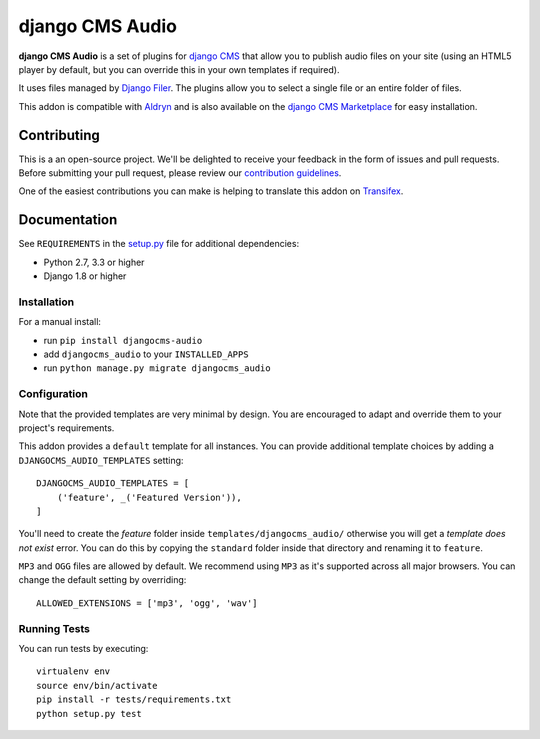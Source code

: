 ================
django CMS Audio
================


|pypi| |build| |coverage|

**django CMS Audio** is a set of plugins for `django CMS <http://django-cms.org>`_
that allow you to publish audio files on your site (using an HTML5 player by default,
but you can override this in your own templates if required).

It uses files managed by `Django Filer <https://github.com/divio/django-filer>`_.
The plugins allow you to select a single file or an entire folder of files.

This addon is compatible with `Aldryn <http://aldryn.com>`_ and is also available on the
`django CMS Marketplace <https://marketplace.django-cms.org/en/addons/browse/djangocms-googlemap/>`_
for easy installation.

.. image:: preview.gif


Contributing
============

This is a an open-source project. We'll be delighted to receive your
feedback in the form of issues and pull requests. Before submitting your
pull request, please review our `contribution guidelines
<http://docs.django-cms.org/en/latest/contributing/index.html>`_.

One of the easiest contributions you can make is helping to translate this addon on
`Transifex <https://www.transifex.com/projects/p/djangocms-audio/>`_.


Documentation
=============


See ``REQUIREMENTS`` in the `setup.py <https://github.com/divio/djangocms-audio/blob/master/setup.py>`_
file for additional dependencies:

* Python 2.7, 3.3 or higher
* Django 1.8 or higher


Installation
------------

For a manual install:

* run ``pip install djangocms-audio``
* add ``djangocms_audio`` to your ``INSTALLED_APPS``
* run ``python manage.py migrate djangocms_audio``


Configuration
-------------

Note that the provided templates are very minimal by design. You are encouraged
to adapt and override them to your project's requirements.

This addon provides a ``default`` template for all instances. You can provide
additional template choices by adding a ``DJANGOCMS_AUDIO_TEMPLATES``
setting::

    DJANGOCMS_AUDIO_TEMPLATES = [
        ('feature', _('Featured Version')),
    ]

You'll need to create the `feature` folder inside ``templates/djangocms_audio/``
otherwise you will get a *template does not exist* error. You can do this by
copying the ``standard`` folder inside that directory and renaming it to
``feature``.

``MP3`` and ``OGG`` files are allowed by default. We recommend using ``MP3``
as it's supported across all major browsers. You can change the default
setting by overriding::

    ALLOWED_EXTENSIONS = ['mp3', 'ogg', 'wav']


Running Tests
-------------

You can run tests by executing::

    virtualenv env
    source env/bin/activate
    pip install -r tests/requirements.txt
    python setup.py test


.. |pypi| image:: https://badge.fury.io/py/djangocms-audio.svg
    :target: http://badge.fury.io/py/djangocms-audio
.. |build| image:: https://travis-ci.org/divio/djangocms-audio.svg?branch=master
    :target: https://travis-ci.org/divio/djangocms-video
.. |coverage| image:: https://codecov.io/gh/divio/djangocms-audio/branch/master/graph/badge.svg
    :target: https://codecov.io/gh/divio/djangocms-audio
